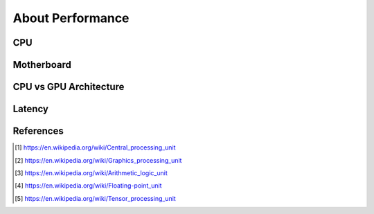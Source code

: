 About Performance
=================


.. glossary::
    CPU
    Central Processing Unit
        A central processing unit (CPU), also called a central processor,
        main processor or just processor, is the electronic circuitry within
        a computer that executes instructions that make up a computer
        program. [#WikipediaCPU]_

    GPU
    Graphics Processing Unit
        A graphics processing unit (GPU) is a specialized electronic circuit
        designed to rapidly manipulate and alter memory to accelerate the
        creation of images in a frame buffer intended for output to a display
        device. [#WikipediaGPU]_

    ALU
    Arithmetic Logic Unit
        An arithmetic logic unit (ALU) is a combinational digital electronic
        circuit that performs arithmetic and bitwise operations on integer
        binary numbers. [#WikipediaALU]_

    FPU
    Floating-Point Unit
        A floating-point unit (FPU, colloquially a math coprocessor) is a
        part of a computer system specially designed to carry out operations
        on floating-point numbers. [#WikipediaFPU]_

    TPU
    Tensor Processing Unit
        A tensor processing unit (TPU) is an AI accelerator
        application-specific integrated circuit (ASIC) developed by Google
        specifically for neural network machine learning, particularly using
        Google's own TensorFlow software. [#WikipediaTPU]_


CPU
---
.. figure:: img/numpy-performance-cpu-memory.png
.. figure:: img/numpy-performance-cpu-memsize.png


Motherboard
-----------
.. figure:: img/numpy-performance-motherboard.png


CPU vs GPU Architecture
-----------------------
.. figure:: img/numpy-performance-architecture-apple.png
.. figure:: img/numpy-performance-architecture-cpu.png
.. figure:: img/numpy-performance-architecture-cpu-vs-gpu-1.png
.. figure:: img/numpy-performance-architecture-cpu-vs-gpu-2.png
.. figure:: img/numpy-performance-architecture-gpu.png


Latency
-------
.. figure:: img/numpy-performance-latency-1.png
.. figure:: img/numpy-performance-latency-2.png


References
----------
.. [#WikipediaCPU] https://en.wikipedia.org/wiki/Central_processing_unit
.. [#WikipediaGPU] https://en.wikipedia.org/wiki/Graphics_processing_unit
.. [#WikipediaALU] https://en.wikipedia.org/wiki/Arithmetic_logic_unit
.. [#WikipediaFPU] https://en.wikipedia.org/wiki/Floating-point_unit
.. [#WikipediaTPU] https://en.wikipedia.org/wiki/Tensor_processing_unit
